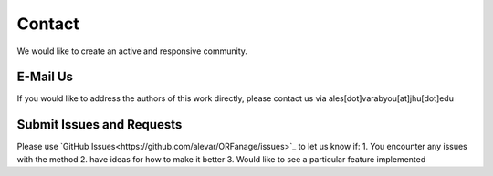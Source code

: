 Contact
===========

We would like to create an active and responsive community. 

E-Mail Us
-----------

If you would like to address the authors of this work directly, please contact us via ales[dot]varabyou[at]jhu[dot]edu

Submit Issues and Requests
---------------------------

Please use `GitHub Issues<https://github.com/alevar/ORFanage/issues>`_ to let us know if:
1. You encounter any issues with the method
2. have ideas for how to make it better
3. Would like to see a particular feature implemented